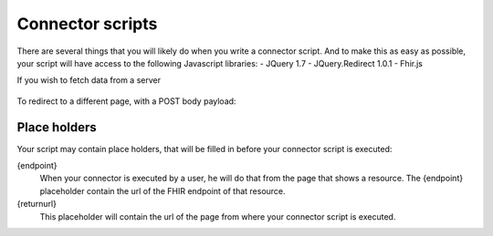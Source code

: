 Connector scripts
=================

There are several things that you will likely do when you write a connector script. And to make this as easy as possible, your script will have access to the following Javascript libraries:
- JQuery 1.7
- JQuery.Redirect 1.0.1
- Fhir.js

If you wish to fetch data from a server

	.. code-block:: Javascript
		$.get(url).succes(function()
		{
			
		});
		
		$.post(url, body).succes(function()
		{
			
		});

To redirect to a different page, with a POST body payload:

	.. code-block:: Javascript
		$.redirect(url, body);

Place holders
-------------

Your script may contain place holders, that will be filled in before your connector script is executed:

{endpoint}
	When your connector is executed by a user, he will do that from the page that shows a resource. 
	The {endpoint} placeholder contain the url of the FHIR endpoint of that resource.

{returnurl}
	This placeholder will contain the url of the page from where your connector script is executed.

   
